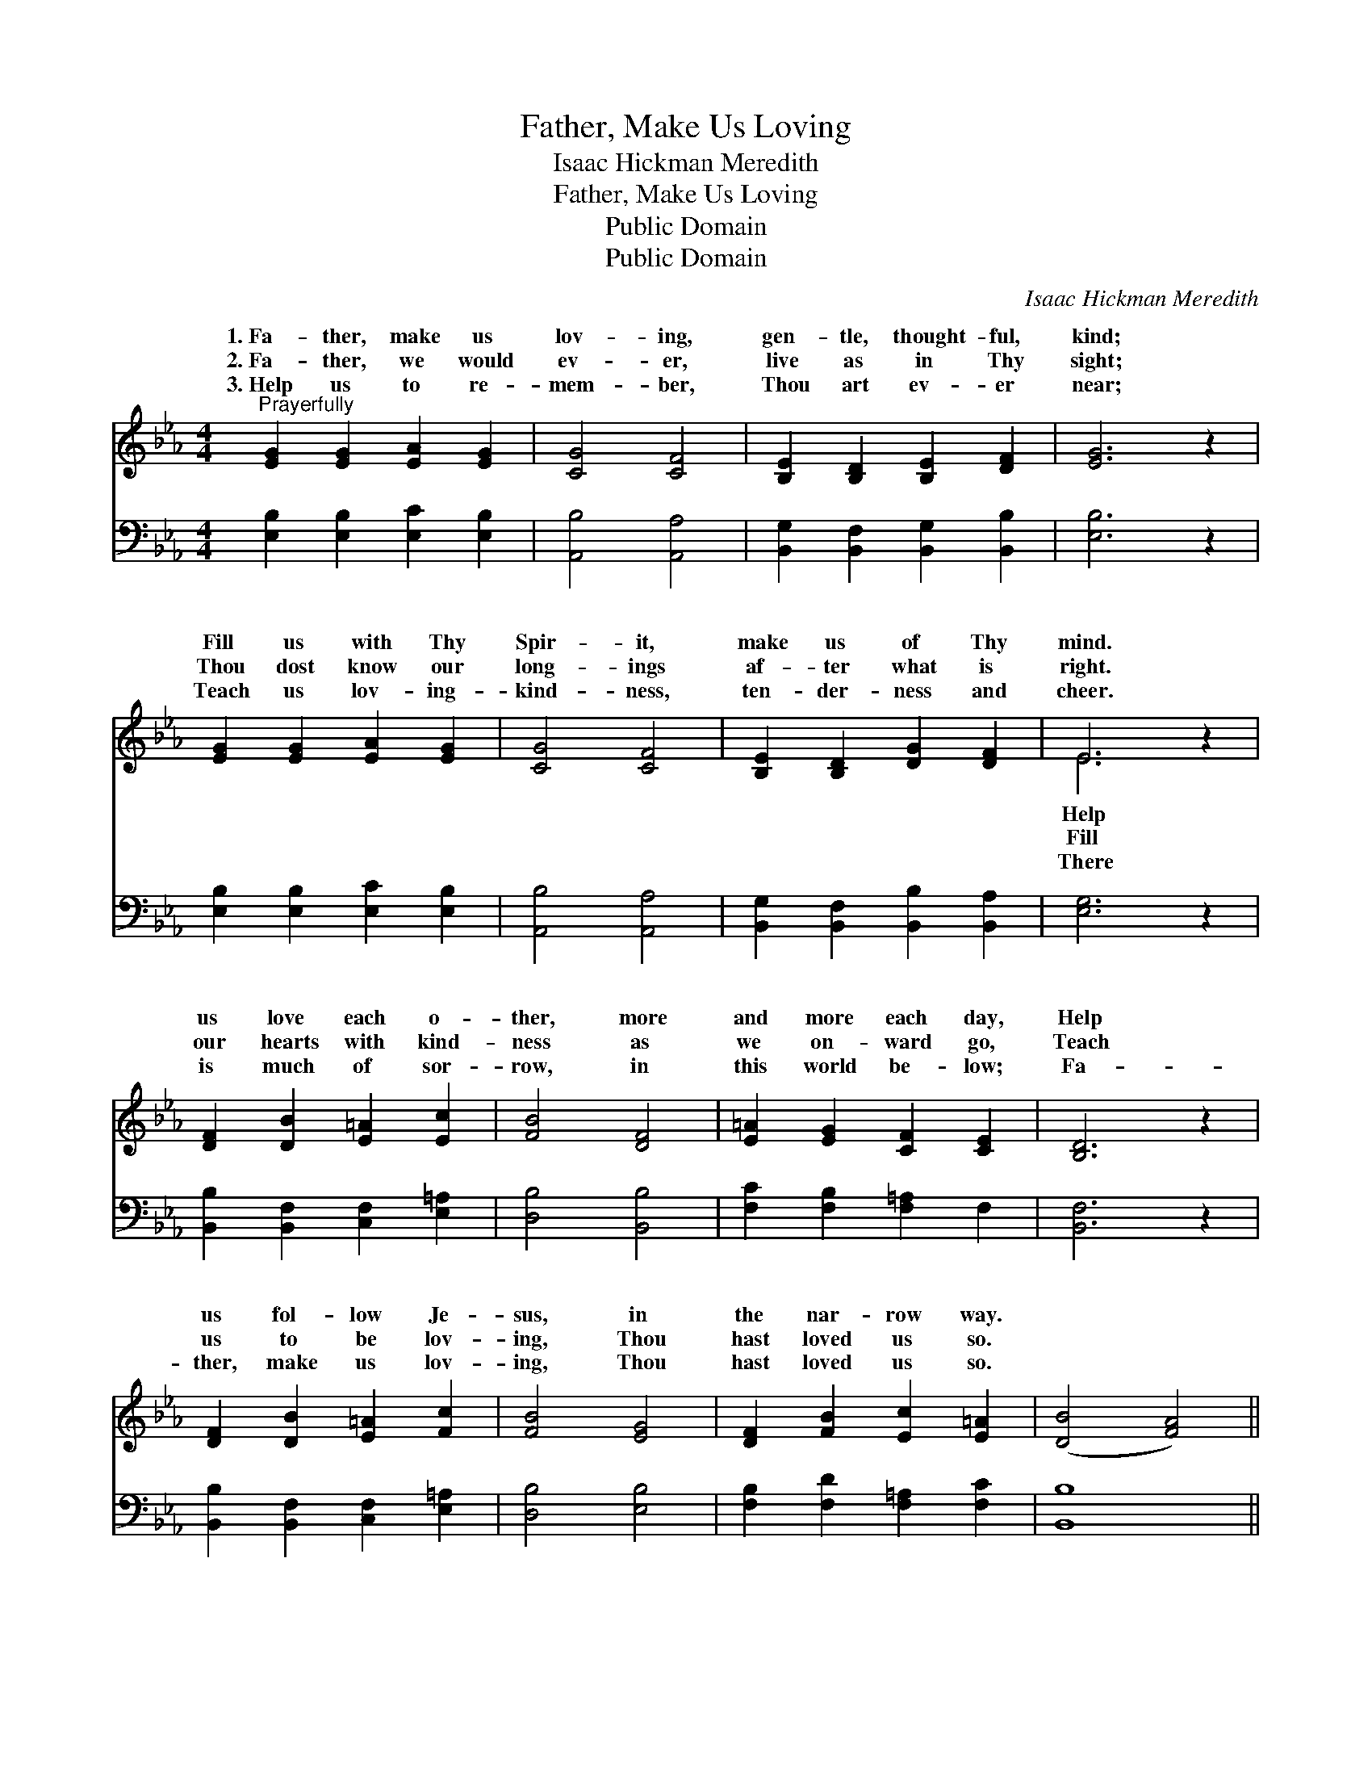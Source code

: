 X:1
T:Father, Make Us Loving
T:Isaac Hickman Meredith
T:Father, Make Us Loving
T:Public Domain
T:Public Domain
C:Isaac Hickman Meredith
Z:Public Domain
%%score ( 1 2 ) 3
L:1/8
M:4/4
K:Eb
V:1 treble 
V:2 treble 
V:3 bass 
V:1
"^Prayerfully" [EG]2 [EG]2 [EA]2 [EG]2 | [CG]4 [CF]4 | [B,E]2 [B,D]2 [B,E]2 [DF]2 | [EG]6 z2 | %4
w: 1.~Fa- ther, make us|lov- ing,|gen- tle, thought- ful,|kind;|
w: 2.~Fa- ther, we would|ev- er,|live as in Thy|sight;|
w: 3.~Help us to re-|mem- ber,|Thou art ev- er|near;|
 [EG]2 [EG]2 [EA]2 [EG]2 | [CG]4 [CF]4 | [B,E]2 [B,D]2 [DG]2 [DF]2 | E6 z2 | %8
w: Fill us with Thy|Spir- it,|make us of Thy|mind.|
w: Thou dost know our|long- ings|af- ter what is|right.|
w: Teach us lov- ing-|kind- ness,|ten- der- ness and|cheer.|
 [DF]2 [DB]2 [E=A]2 [Ec]2 | [FB]4 [DF]4 | [E=A]2 [EG]2 [CF]2 [CE]2 | [B,D]6 z2 | %12
w: us love each o-|ther, more|and more each day,|Help|
w: our hearts with kind-|ness as|we on- ward go,|Teach|
w: is much of sor-|row, in|this world be- low;|Fa-|
 [DF]2 [DB]2 [E=A]2 [Fc]2 | [FB]4 [EG]4 | [DF]2 [FB]2 [Ec]2 [E=A]2 | ([DB]4 [FA]4) || %16
w: us fol- low Je-|sus, in|the nar- row way.||
w: us to be lov-|ing, Thou|hast loved us so.||
w: ther, make us lov-|ing, Thou|hast loved us so.||
"^Refrain" [EG]2 [EG]2 [EA]2 [EG]2 | [CG]4 [CF]4 | [B,E]2 [B,D]2 [B,E]2 [DF]2 | [EG]6 z2 | %20
w: ||||
w: ||||
w: ||||
 [EG]2 [EG]2 [EA]2 [EG]2 | [CG]4 [CF]4 | [B,E]2 [B,D]2 [DG]2 [DF]2 | E6 z2 |] %24
w: ||||
w: ||||
w: ||||
V:2
 x8 | x8 | x8 | x8 | x8 | x8 | x8 | E6 x2 | x8 | x8 | x8 | x8 | x8 | x8 | x8 | x8 || x8 | x8 | x8 | %19
w: |||||||Help||||||||||||
w: |||||||Fill||||||||||||
w: |||||||There||||||||||||
 x8 | x8 | x8 | x8 | E6 x2 |] %24
w: |||||
w: |||||
w: |||||
V:3
 [E,B,]2 [E,B,]2 [E,C]2 [E,B,]2 | [A,,B,]4 [A,,A,]4 | [B,,G,]2 [B,,F,]2 [B,,G,]2 [B,,B,]2 | %3
w: ~ ~ ~ ~|~ ~|~ ~ ~ ~|
 [E,B,]6 z2 | [E,B,]2 [E,B,]2 [E,C]2 [E,B,]2 | [A,,B,]4 [A,,A,]4 | %6
w: ~|~ ~ ~ ~|~ ~|
 [B,,G,]2 [B,,F,]2 [B,,B,]2 [B,,A,]2 | [E,G,]6 z2 | [B,,B,]2 [B,,F,]2 [C,F,]2 [E,=A,]2 | %9
w: ~ ~ ~ ~|~|~ ~ ~ ~|
 [D,B,]4 [B,,B,]4 | [F,C]2 [F,B,]2 [F,=A,]2 F,2 | [B,,F,]6 z2 | %12
w: ~ ~|~ ~ ~ ~|~|
 [B,,B,]2 [B,,F,]2 [C,F,]2 [E,=A,]2 | [D,B,]4 [E,B,]4 | [F,B,]2 [F,D]2 [F,=A,]2 [F,C]2 | %15
w: ~ ~ ~ ~|~ ~|~ ~ ~ ~|
 [B,,B,]8 || [E,B,]2 [E,B,]2 [E,C]2 [E,B,]2 | [A,,B,]4 [A,,A,]4 | %18
w: ~|We would learn of|Je- sus,|
 [B,,G,]2 [B,,F,]2 [B,,G,]2 [B,,B,]2 | [E,B,]6 z2 | [E,B,]2 [E,B,]2 [E,C]2 [E,B,]2 | %21
w: Help us here be-|low,|Fol- low in His|
 [A,,B,]4 [A,,A,]4 | [B,,G,]2 [B,,F,]2 [B,,B,]2 [B,,A,]2 | [E,G,]6 z2 |] %24
w: foot- steps,|Who hath loved us|so.|

